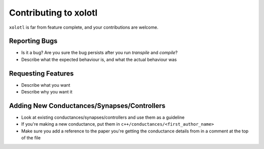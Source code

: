 Contributing to xolotl
======================

``xolotl`` is far from feature complete, and your contributions are welcome.

Reporting Bugs
^^^^^^^^^^^^^^

* Is it a bug? Are you sure the bug persists after you run `transpile` and `compile`?
* Describe what the expected behaviour is, and what the actual behaviour was

Requesting Features
^^^^^^^^^^^^^^^^^^^

* Describe what you want
* Describe why you want it

Adding New Conductances/Synapses/Controllers
^^^^^^^^^^^^^^^^^^^^^^^^^^^^^^^^^^^^^^^^^^^^

* Look at existing conductances/synapses/controllers and use them as a guideline
* If you're making a new conductance, put them in ``c++/conductances/<first_author_name>``
* Make sure you add a reference to the paper you're getting the conductance details from in a comment at the top of the file
